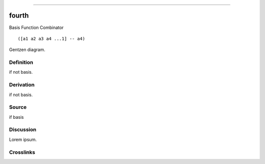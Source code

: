 --------------

fourth
^^^^^^^^

Basis Function Combinator


::

  ([a1 a2 a3 a4 ...1] -- a4)



Gentzen diagram.


Definition
~~~~~~~~~~

if not basis.


Derivation
~~~~~~~~~~

if not basis.


Source
~~~~~~~~~~

if basis


Discussion
~~~~~~~~~~

Lorem ipsum.


Crosslinks
~~~~~~~~~~

